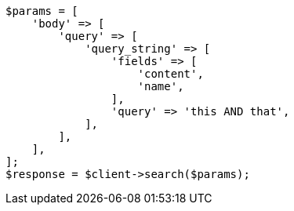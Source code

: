 // query-dsl/query-string-query.asciidoc:255

[source, php]
----
$params = [
    'body' => [
        'query' => [
            'query_string' => [
                'fields' => [
                    'content',
                    'name',
                ],
                'query' => 'this AND that',
            ],
        ],
    ],
];
$response = $client->search($params);
----
